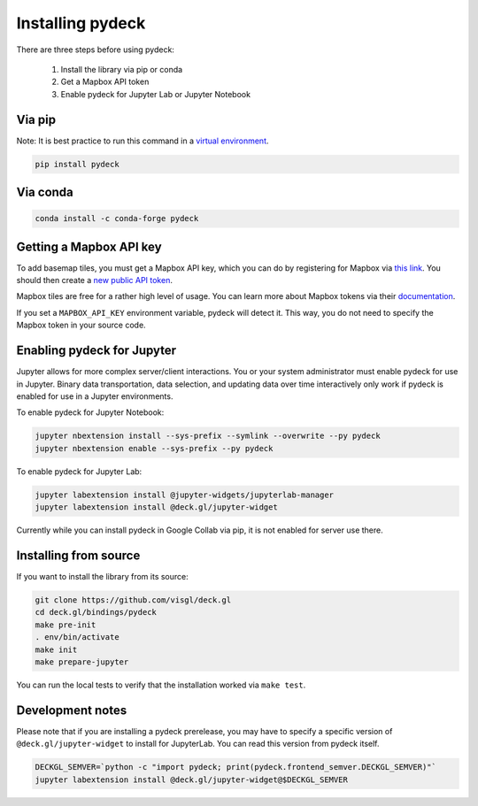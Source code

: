 Installing pydeck
=================

There are three steps before using pydeck:

        1. Install the library via pip or conda
        2. Get a Mapbox API token
        3. Enable pydeck for Jupyter Lab or Jupyter Notebook

Via pip
^^^^^^^

Note: It is best practice to run this command in a `virtual environment <https://docs.python.org/3/library/venv.html#creating-virtual-environments>`_.

.. code-block:: bash

        pip install pydeck

Via conda
^^^^^^^^^

.. code-block:: bash

        conda install -c conda-forge pydeck


Getting a Mapbox API key
^^^^^^^^^^^^^^^^^^^^^^^^

To add basemap tiles, you must get a Mapbox API key, which you can do by 
registering for Mapbox via `this link <https://account.mapbox.com/auth/signup/>`_. 
You should then create a `new public API token <https://account.mapbox.com/access-tokens/>`_.

Mapbox tiles are free for a rather high level of usage. You can learn more about
Mapbox tokens via their `documentation <https://docs.mapbox.com/help/how-mapbox-works/access-tokens/#how-access-tokens-work>`_.

If you set a ``MAPBOX_API_KEY`` environment variable, pydeck will detect it. This way, you do not
need to specify the Mapbox token in your source code.


Enabling pydeck for Jupyter
^^^^^^^^^^^^^^^^^^^^^^^^^^^

Jupyter allows for more complex server/client interactions. You or your system administrator
must enable pydeck for use in Jupyter. Binary data transportation, data selection, and updating data over time
interactively only work if pydeck is enabled for use in a Jupyter environments.

To enable pydeck for Jupyter Notebook:

.. code-block:: bash

        jupyter nbextension install --sys-prefix --symlink --overwrite --py pydeck
        jupyter nbextension enable --sys-prefix --py pydeck

To enable pydeck for Jupyter Lab:

.. code-block:: bash

        jupyter labextension install @jupyter-widgets/jupyterlab-manager
        jupyter labextension install @deck.gl/jupyter-widget

Currently while you can install pydeck in Google Collab via pip, it is not enabled for server use there.

Installing from source
^^^^^^^^^^^^^^^^^^^^^^

If you want to install the library from its source:

.. code-block:: bash

        git clone https://github.com/visgl/deck.gl
        cd deck.gl/bindings/pydeck
        make pre-init
        . env/bin/activate
        make init
        make prepare-jupyter

You can run the local tests to verify that the installation worked via ``make test``.

Development notes
^^^^^^^^^^^^^^^^^

Please note that if you are installing a pydeck prerelease, you may have to specify a specific version
of ``@deck.gl/jupyter-widget`` to install for JupyterLab. You can read this version from pydeck itself.

.. code-block:: bash

        DECKGL_SEMVER=`python -c "import pydeck; print(pydeck.frontend_semver.DECKGL_SEMVER)"`
        jupyter labextension install @deck.gl/jupyter-widget@$DECKGL_SEMVER
